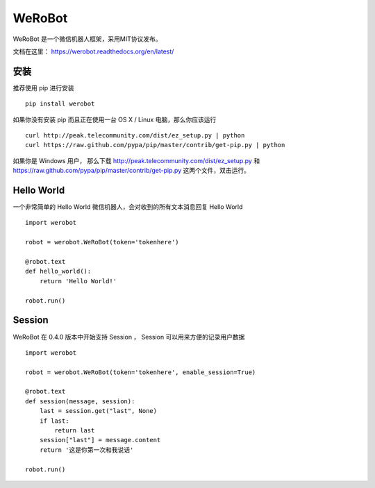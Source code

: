 ====================================
WeRoBot
====================================

.. image:: https://travis-ci.org/whtsky/WeRoBot.svg?branch=develop
    :target: https://travis-ci.org/whtsky/WeRoBot
.. image:: https://ci.appveyor.com/api/projects/status/gc69rrbmm3qxhnq6/branch/develop?svg=true
    :target: https://ci.appveyor.com/project/whtsky/WeRoBot
.. image:: https://coveralls.io/repos/github/whtsky/WeRoBot/badge.svg?branch=develop 
    :target: https://coveralls.io/github/whtsky/WeRoBot?branch=develop
.. image:: https://scrutinizer-ci.com/g/whtsky/WeRoBot/badges/quality-score.png?b=develop
    :target: https://scrutinizer-ci.com/g/whtsky/WeRoBot/?branch=develop


WeRoBot 是一个微信机器人框架，采用MIT协议发布。

文档在这里： https://werobot.readthedocs.org/en/latest/

安装
========

推荐使用 pip 进行安装 ::

    pip install werobot

如果你没有安装 pip 而且正在使用一台 OS X / Linux 电脑，那么你应该运行 ::

    curl http://peak.telecommunity.com/dist/ez_setup.py | python
    curl https://raw.github.com/pypa/pip/master/contrib/get-pip.py | python

如果你是 Windows 用户， 那么下载 http://peak.telecommunity.com/dist/ez_setup.py 和 https://raw.github.com/pypa/pip/master/contrib/get-pip.py 这两个文件，双击运行。

Hello World
=============

一个非常简单的 Hello World 微信机器人，会对收到的所有文本消息回复 Hello World ::

    import werobot

    robot = werobot.WeRoBot(token='tokenhere')

    @robot.text
    def hello_world():
        return 'Hello World!'

    robot.run()

Session
===========

WeRoBot 在 0.4.0 版本中开始支持 Session ， Session 可以用来方便的记录用户数据 ::

    import werobot

    robot = werobot.WeRoBot(token='tokenhere', enable_session=True)

    @robot.text
    def session(message, session):
        last = session.get("last", None)
        if last:
            return last
        session["last"] = message.content
        return '这是你第一次和我说话'

    robot.run()

